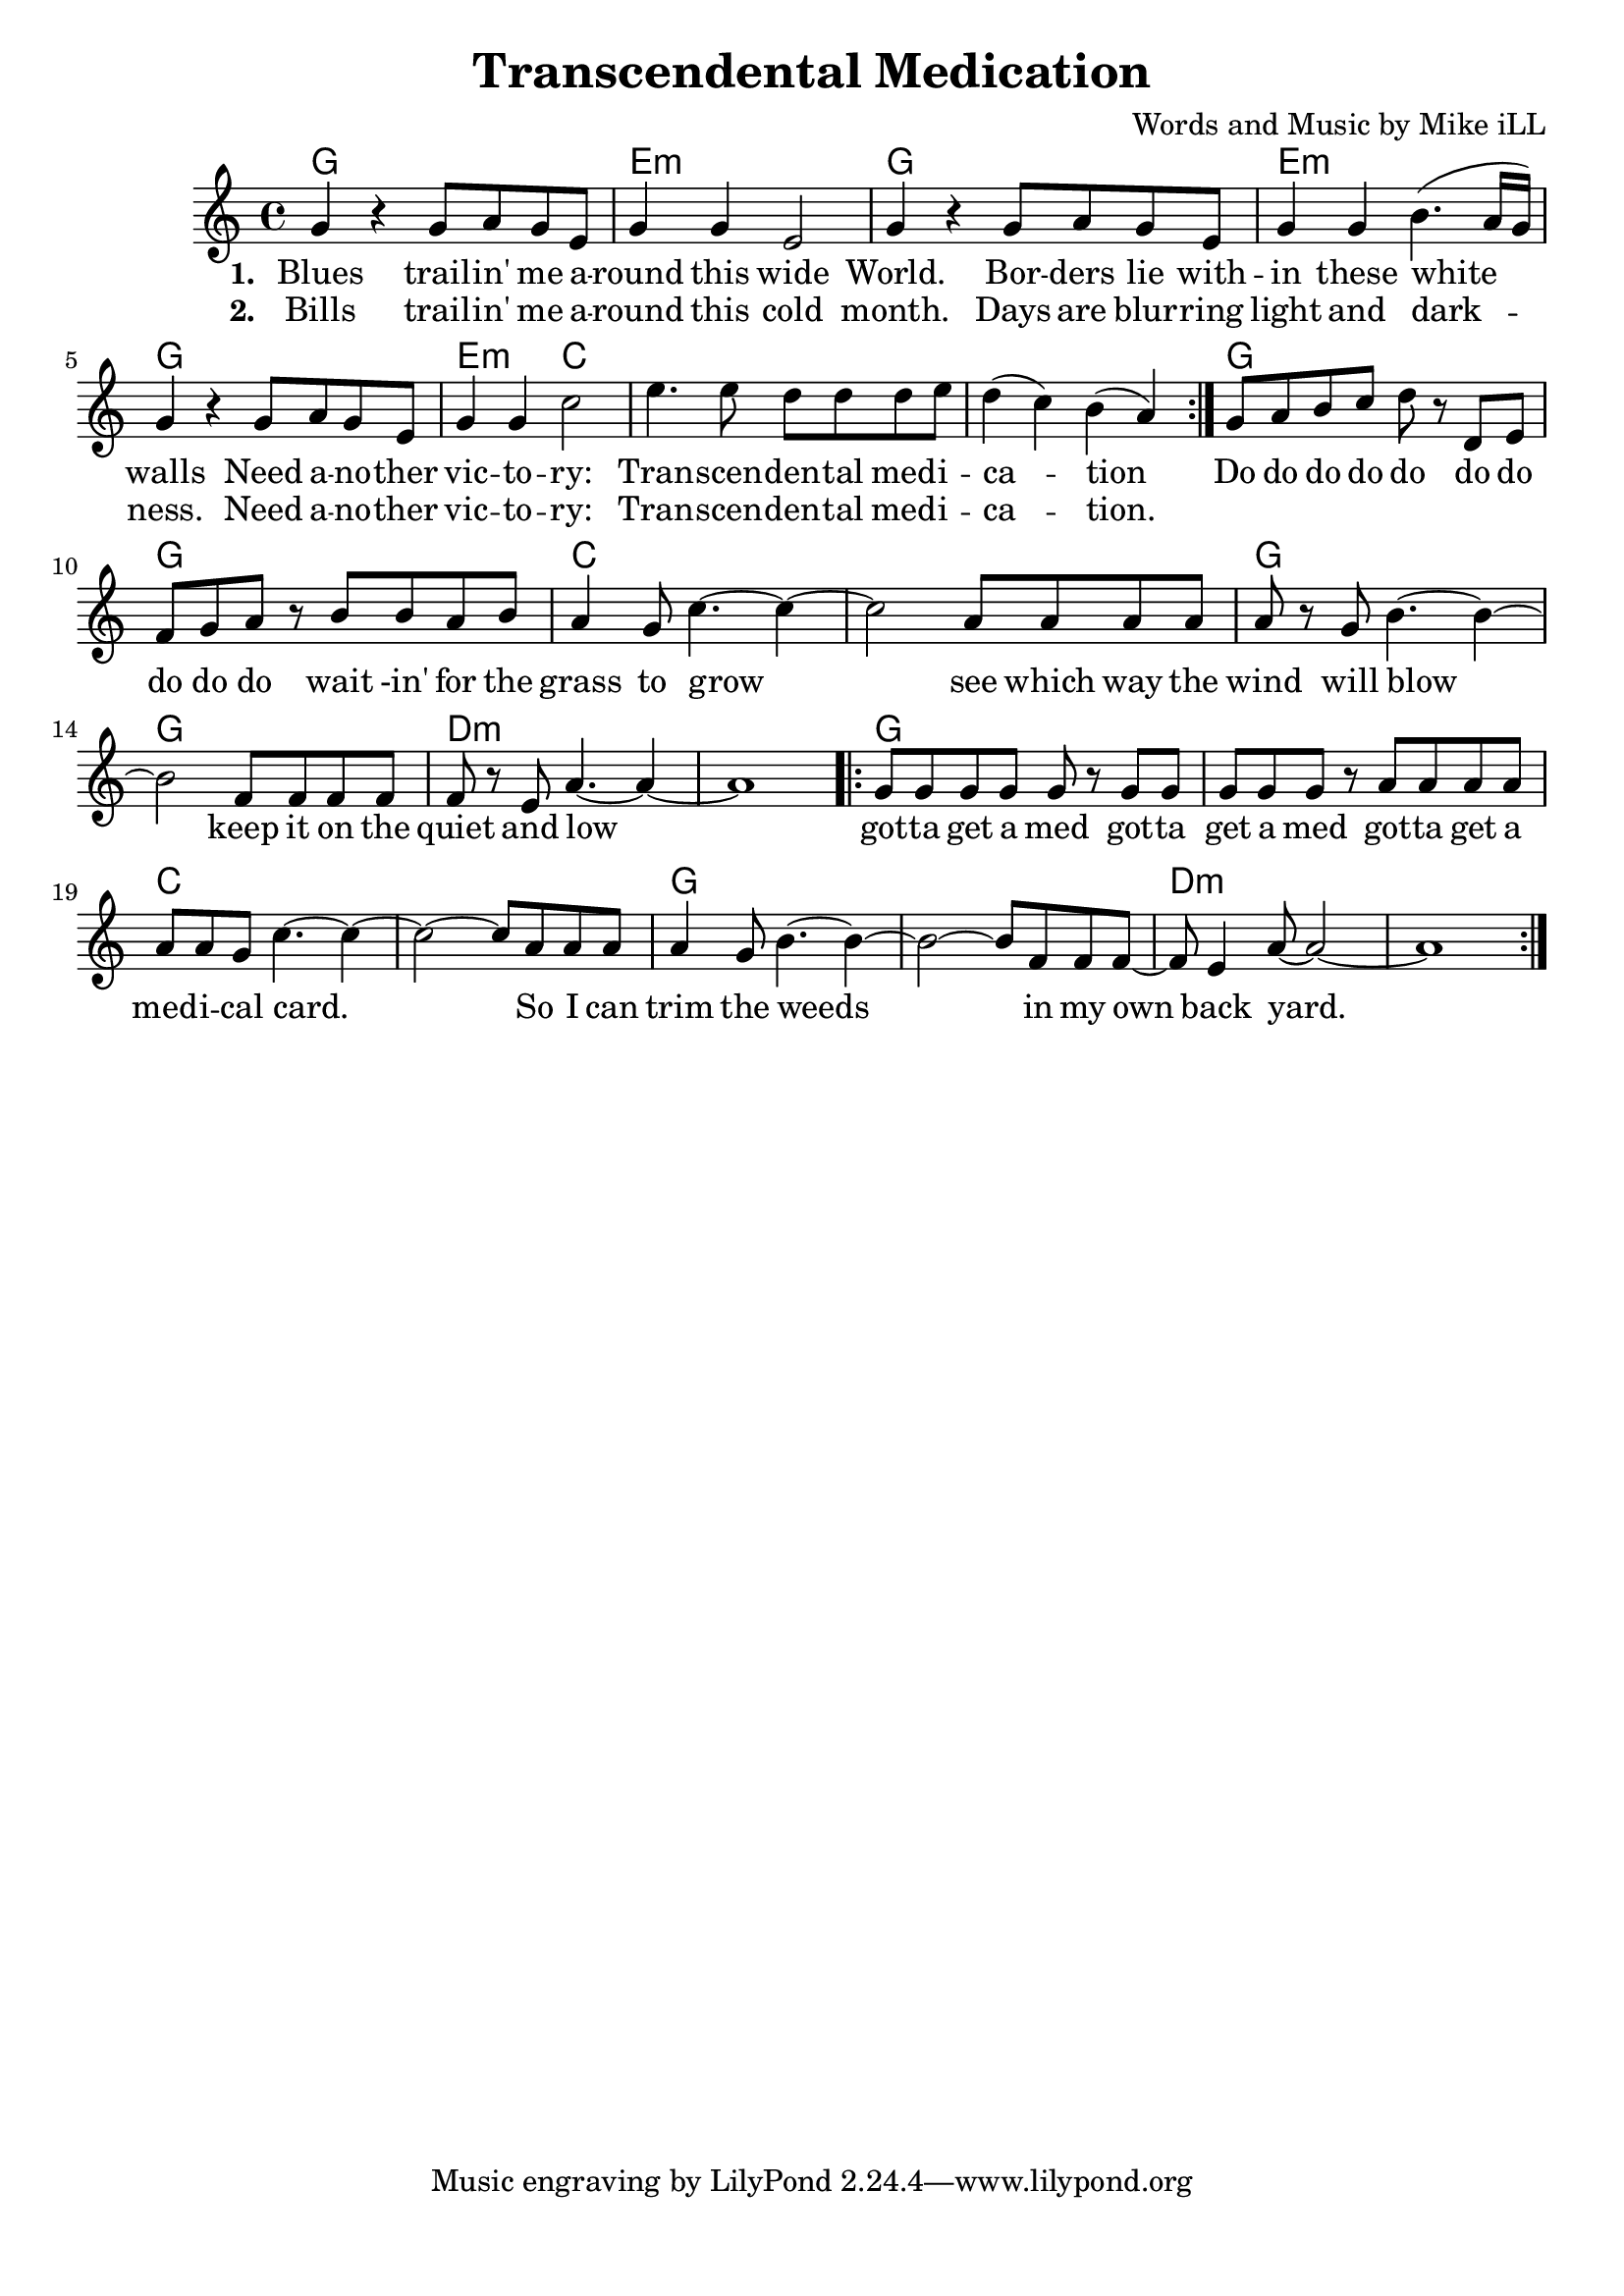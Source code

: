 \version "2.18.2"

\header {
  title = "Transcendental Medication"
  composer = "Words and Music by Mike iLL"
  tag = "Copyright R. and M. Kilmer Creative Commons Attribution-NonCommercial, BMI"
}

\paper{ print-page-number = ##f bottom-margin = 0.5\in }

melody = \relative c'' {
  \clef treble
  \key c \major
  \time 4/4
  \repeat volta 2 {
  g4 r g8 a g e | g4 g e2 |
  g4 r g8 a g e | g4 g b4.( a16 g ) | 
  g4 r g8 a g e | g4 g c2 |
  e4. e8 d d d e | d4( c) b( a) |
  }
  g8 a b c d r d, e | f g a r b b a b |
  a4 g8 c4.~ c4~ | c2 a8 a a a |
  a r g b4.~ b4~ | b2 f8 f f f |
  f r e a4.~ a4~ | a1 |
  \repeat volta 2 {
  g8 g g g g r g g | g g g r a a a a |
  a a g c4.~ c4~ | c2~ c8 a a a |
  a4 g8 b4.~ b4~ | b2~ b8 f f f8~ |
  f8 e4 a8~ a2~ | a1 | }  
}

text =  \lyricmode {
<<
 {
 \set stanza = #"1. " 
   Blues trail -- in' me a -- | round this wide |
   World. Bor -- ders lie with -- | in these white walls |
   Need a -- no -- ther | vic -- to -- | ry: |
   Tran -- scen -- | den -- tal med -- i -- | ca -- tion
  }
 \new Lyrics {
   \set associatedVoice = "melody"
   \set stanza = #"2. "
   Bills trail -- in' me a -- | round this cold |
   month. Days are blur -- ring | light and dark -- |
   ness. Need a -- no -- ther | vic -- to -- | ry: |
   Tran -- scen -- | den -- tal med -- i -- | ca -- tion.
  }
>>
  Do do do do do do do | do do do wait -in' for the |
  grass to grow | see which way the | 
  wind will blow | keep it on the | 
  quiet and low | |
  got -- ta get a med got -- ta | get a med got -- ta get a |
  med -- i -- cal card. | So I can |
  trim the weeds | in my |
  own back yard. | |
}


harmonies = \chordmode {
  g1 | e:m | g | e:m |
  g | e2:m c2 | c1 | c1 |
  g | g | c | c |
  g | g | d:m | d:m |
  g | g | c | c |
  g | g | d:m | d:m |
}

\score {
  <<
    \new ChordNames {
      \set chordChanges = ##t
      \harmonies
    }
    \new Voice = "one" { \melody }
    \new Lyrics \lyricsto "one" \text
  >>
  \layout { }
  \midi { }
}
